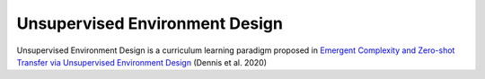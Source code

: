 Unsupervised Environment Design
===============================

Unsupervised Environment Design is a curriculum learning paradigm proposed in `Emergent Complexity and Zero-shot Transfer via
Unsupervised Environment Design <https://arxiv.org/pdf/2012.02096.pdf>`_ (Dennis et al. 2020)